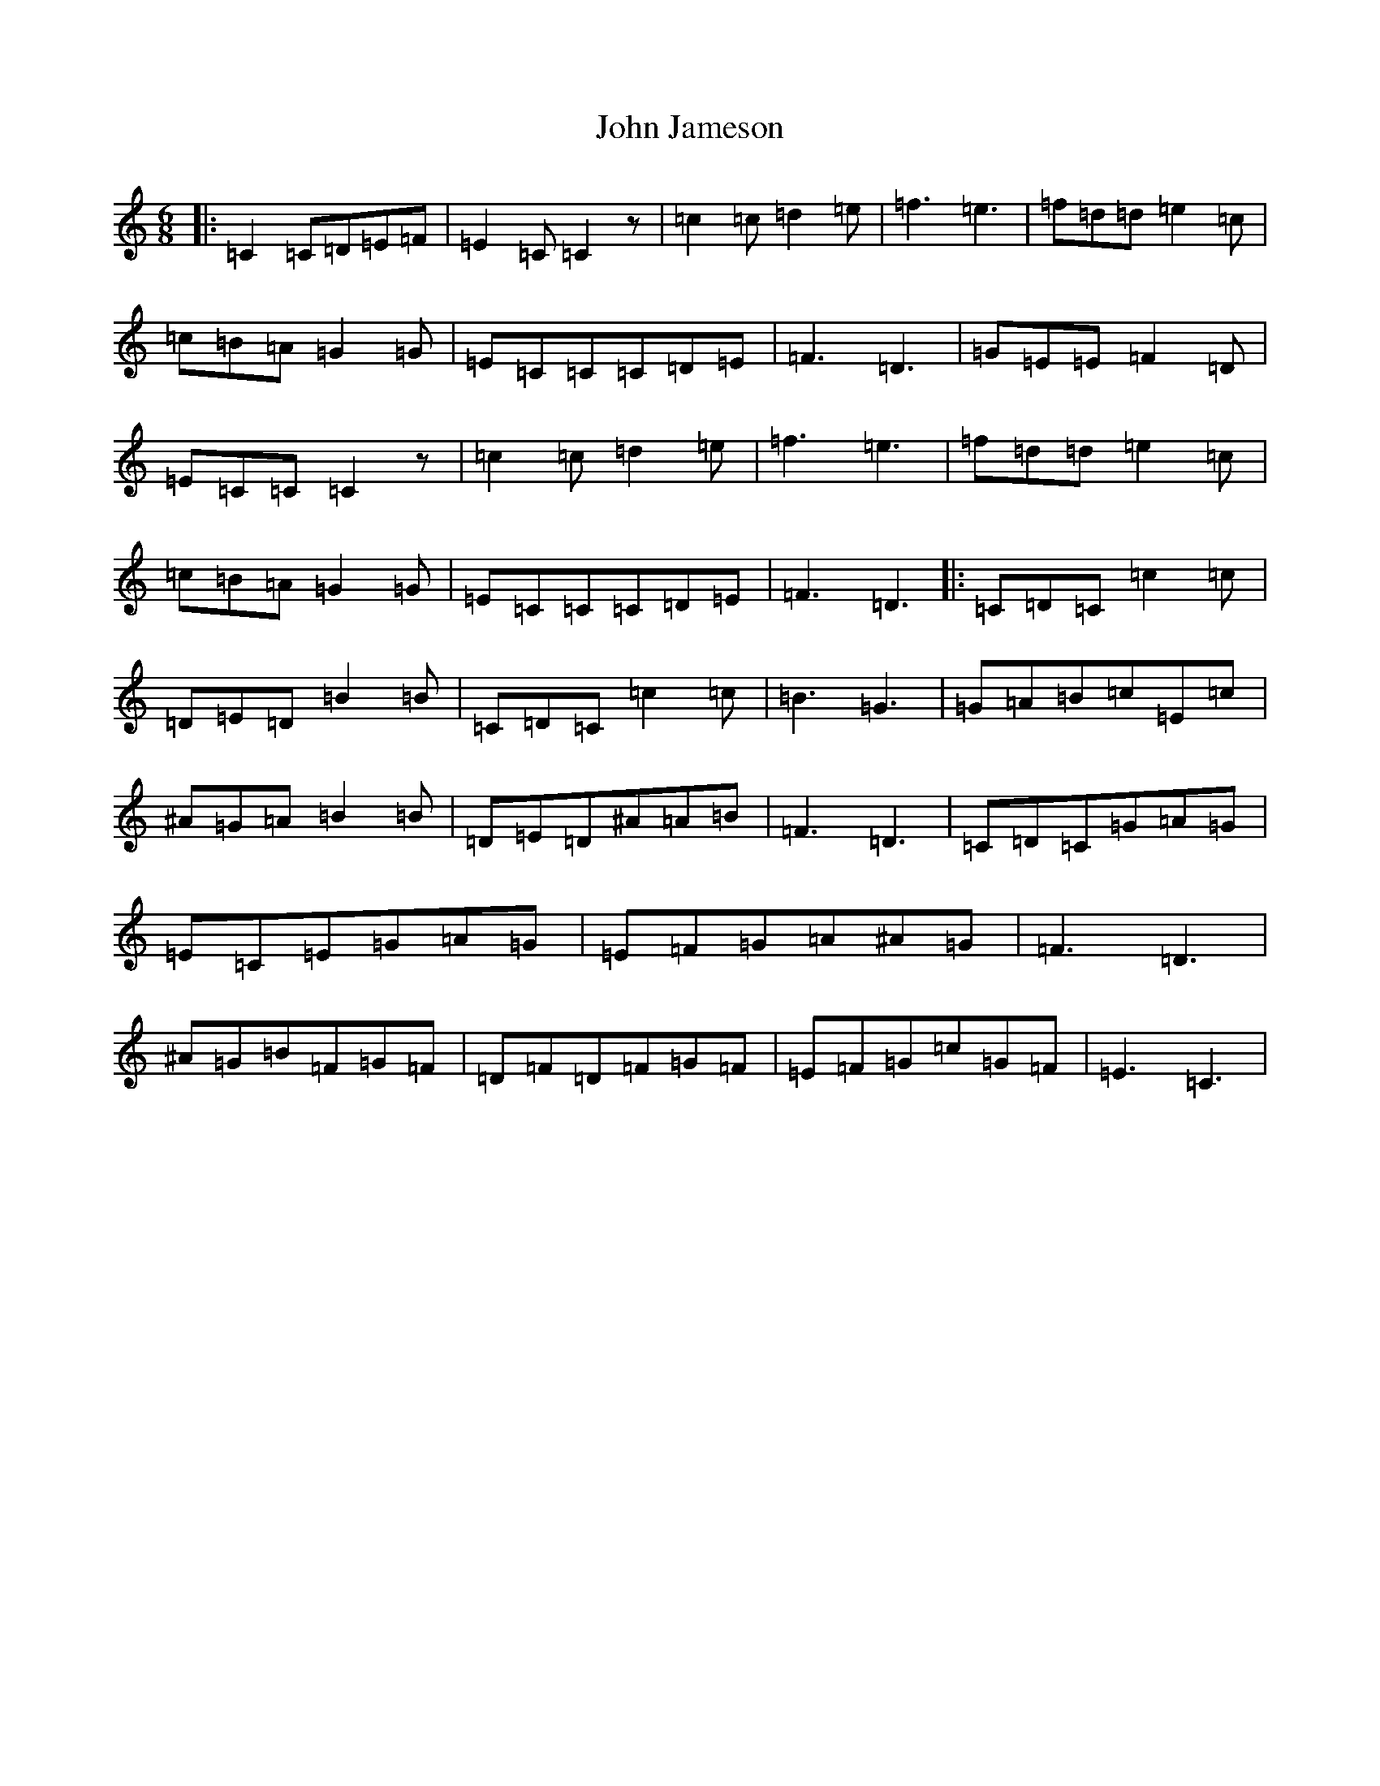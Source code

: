 X: 10748
T: John Jameson
S: https://thesession.org/tunes/13710#setting24390
Z: D Major
R: jig
M: 6/8
L: 1/8
K: C Major
|:=C2=C=D=E=F|=E2=C=C2z|=c2=c=d2=e|=f3=e3|=f=d=d=e2=c|=c=B=A=G2=G|=E=C=C=C=D=E|=F3=D3|=G=E=E=F2=D|=E=C=C=C2z|=c2=c=d2=e|=f3=e3|=f=d=d=e2=c|=c=B=A=G2=G|=E=C=C=C=D=E|=F3=D3|:=C=D=C=c2=c|=D=E=D=B2=B|=C=D=C=c2=c|=B3=G3|=G=A=B=c=E=c|^A=G=A=B2=B|=D=E=D^A=A=B|=F3=D3|=C=D=C=G=A=G|=E=C=E=G=A=G|=E=F=G=A^A=G|=F3=D3|^A=G=B=F=G=F|=D=F=D=F=G=F|=E=F=G=c=G=F|=E3=C3|